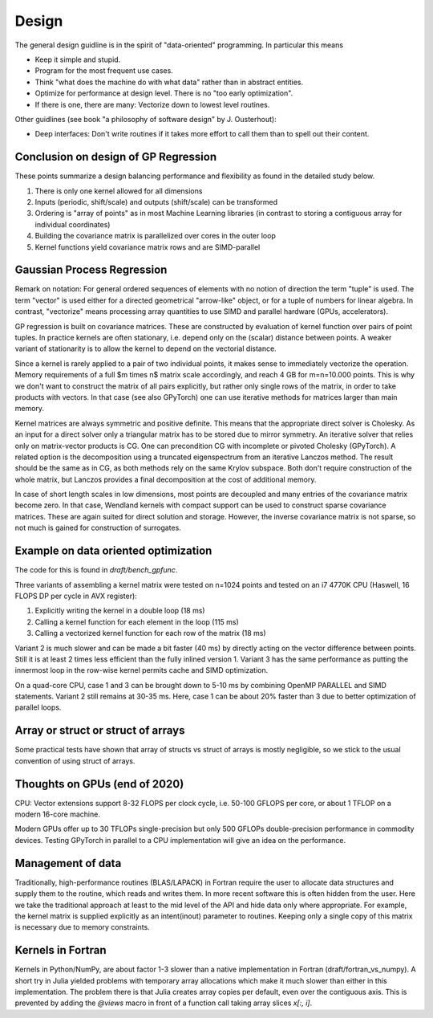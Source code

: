 Design
======

The general design guidline is in the spirit of "data-oriented" programming.
In particular this means

* Keep it simple and stupid.
* Program for the most frequent use cases.
* Think "what does the machine do with what data" rather than in abstract
  entities.
* Optimize for performance at design level. There is no "too early
  optimization".
* If there is one, there are many: Vectorize down to lowest level routines.

Other guidlines (see book "a philosophy of software design" by J. Ousterhout):

* Deep interfaces: Don't write routines if it takes more effort to call them
  than to spell out their content.


Conclusion on design of GP Regression
-------------------------------------

These points summarize a design balancing performance and flexibility
as found in the detailed study below.

1) There is only one kernel allowed for all dimensions
2) Inputs (periodic, shift/scale) and outputs (shift/scale) can be transformed
3) Ordering is "array of points" as in most Machine Learning libraries
   (in contrast to storing a contiguous array for individual coordinates)
4) Building the covariance matrix is parallelized over cores in the outer loop
5) Kernel functions yield covariance matrix rows and are SIMD-parallel

Gaussian Process Regression
---------------------------

Remark on notation:
For general ordered sequences of elements with no notion of direction
the term "tuple" is used. The term "vector" is used either for a directed
geometrical "arrow-like" object, or for a tuple of numbers for linear algebra.
In contrast, "vectorize" means processing array quantities to use SIMD and
parallel hardware (GPUs, accelerators).

GP regression is built on covariance matrices. These are constructed by
evaluation of kernel function over pairs of point tuples. In practice kernels
are often stationary, i.e. depend only on the (scalar) distance between points.
A weaker variant of stationarity is to allow the kernel to depend on the
vectorial distance.

Since a kernel is rarely applied to a pair of two individual points, it makes
sense to immediately vectorize the operation. Memory requirements of a full
$m \times n$ matrix scale accordingly, and reach 4 GB for m=n=10.000 points.
This is why we don't want to construct the matrix of all pairs explicitly, but
rather only single rows of the matrix, in order to take products with vectors.
In that case (see also GPyTorch) one can use iterative methods for matrices
larger than main memory.

Kernel matrices are always symmetric and positive definite. This means that the
appropriate direct solver is Cholesky. As an input for a direct solver only
a triangular matrix has to be stored due to mirror symmetry. An iterative solver
that relies only on matrix-vector products is CG. One can precondition CG
with incomplete or pivoted Cholesky (GPyTorch). A related option is the
decomposition using a truncated eigenspectrum from an iterative Lanczos
method. The result should be the same as in CG, as both methods rely on the
same Krylov subspace. Both don't require construction of the whole matrix,
but Lanczos provides a final decomposition at the cost of additional memory.

In case of short length scales in low dimensions, most points are decoupled and
many entries of the covariance matrix become zero. In that case, Wendland
kernels with compact support can be used to construct sparse covariance
matrices. These are again suited for direct solution and storage. However,
the inverse covariance matrix is not sparse, so not much is gained for
construction of surrogates.

Example on data oriented optimization
-------------------------------------

The code for this is found in `draft/bench_gpfunc`.

Three variants of assembling a kernel matrix were tested on n=1024 points
and tested on an i7 4770K CPU (Haswell, 16 FLOPS DP per cycle in AVX register):

1) Explicitly writing the kernel in a double loop  (18 ms)
2) Calling a kernel function for each element in the loop (115 ms)
3) Calling a vectorized kernel function for each row of the matrix (18 ms)

Variant 2 is much slower and can be made a bit faster (40 ms) by directly
acting on the vector difference between points. Still it is at least 2 times
less efficient than the fully inlined version 1. Variant 3 has the same
performance as putting the innermost loop in the row-wise kernel permits
cache and SIMD optimization.

On a quad-core CPU, case 1 and 3 can be brought down to 5-10 ms by combining
OpenMP PARALLEL and SIMD statements. Variant 2 still remains at 30-35 ms.
Here, case 1 can be about 20% faster than 3 due to better optimization of
parallel loops.

Array or struct or struct of arrays
-----------------------------------

Some practical tests have shown that array of structs vs struct of arrays
is mostly negligible, so we stick to the usual convention of using
struct of arrays.


Thoughts on GPUs (end of 2020)
------------------------------

CPU: Vector extensions support 8-32 FLOPS per clock cycle, i.e.
50-100 GFLOPS per core, or about 1 TFLOP on a modern 16-core machine.

Modern GPUs offer up to 30 TFLOPs single-precision but only 500 GFLOPs
double-precision performance in commodity devices. Testing GPyTorch in
parallel to a CPU implementation will give an idea on the performance.

Management of data
------------------

Traditionally, high-performance routines (BLAS/LAPACK) in Fortran require
the user to allocate data structures and supply them to the routine, which
reads and writes them. In more recent software this is often hidden from
the user. Here we take the traditional approach at least to the mid level
of the API and hide data only where appropriate. For example, the kernel
matrix is supplied explicitly as an intent(inout) parameter to routines.
Keeping only a single copy of this matrix is necessary due to memory
constraints.

Kernels in Fortran
------------------

Kernels in Python/NumPy, are about factor 1-3 slower than a native
implementation in Fortran (draft/fortran_vs_numpy). A short try in Julia
yielded problems with temporary array allocations which make it much slower
than either in this implementation. The problem there is that Julia creates
array copies per default, even over the contiguous axis. This is prevented
by adding the `@views` macro in front of a function call taking array
slices `x[:, i]`.
